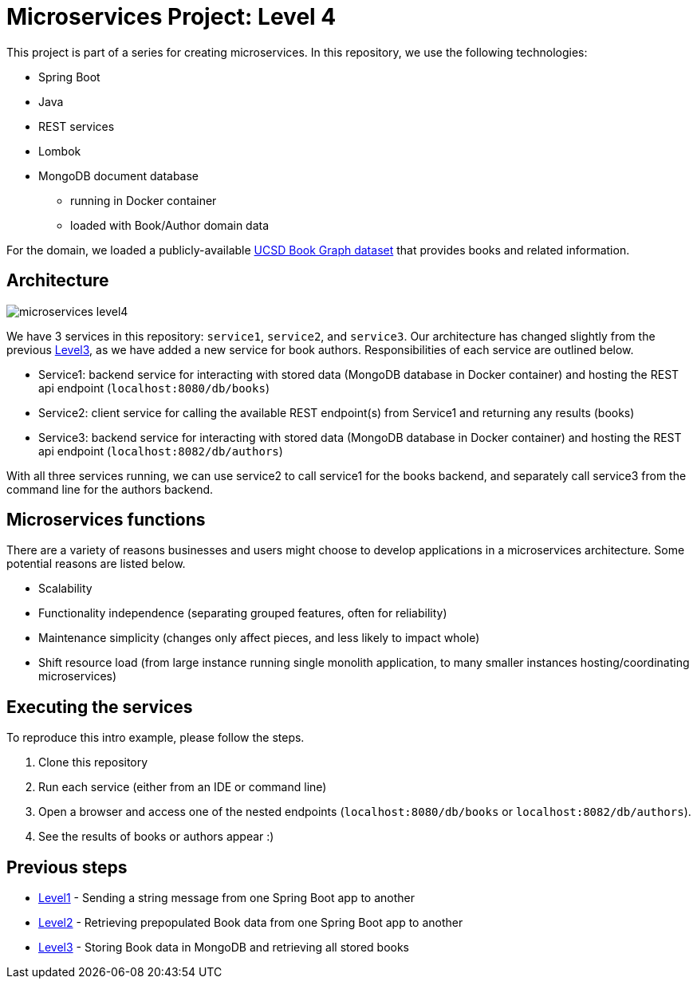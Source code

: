 = Microservices Project: Level 4

This project is part of a series for creating microservices. In this repository, we use the following technologies:

* Spring Boot
* Java
* REST services
* Lombok
* MongoDB document database
** running in Docker container
** loaded with Book/Author domain data

For the domain, we loaded a publicly-available https://sites.google.com/eng.ucsd.edu/ucsdbookgraph/home?authuser=0[UCSD Book Graph dataset^] that provides books and related information.

== Architecture

image::microservices-level4.png[]

We have 3 services in this repository: `service1`, `service2`, and `service3`. Our architecture has changed slightly from the previous https://github.com/JMHReif/microservices-level3[Level3^], as we have added a new service for book authors. Responsibilities of each service are outlined below.

* Service1: backend service for interacting with stored data (MongoDB database in Docker container) and hosting the REST api endpoint (`localhost:8080/db/books`)
* Service2: client service for calling the available REST endpoint(s) from Service1 and returning any results (books)
* Service3: backend service for interacting with stored data (MongoDB database in Docker container) and hosting the REST api endpoint (`localhost:8082/db/authors`)

With all three services running, we can use service2 to call service1 for the books backend, and separately call service3 from the command line for the authors backend.

== Microservices functions

There are a variety of reasons businesses and users might choose to develop applications in a microservices architecture. Some potential reasons are listed below.

* Scalability
* Functionality independence (separating grouped features, often for reliability)
* Maintenance simplicity (changes only affect pieces, and less likely to impact whole)
* Shift resource load (from large instance running single monolith application, to many smaller instances hosting/coordinating microservices)

== Executing the services

To reproduce this intro example, please follow the steps.

1. Clone this repository
2. Run each service (either from an IDE or command line)
3. Open a browser and access one of the nested endpoints (`localhost:8080/db/books` or `localhost:8082/db/authors`).
4. See the results of books or authors appear :)

//== Content

//* Blog post: https://jmhreif.com/blog/microservices-level4/[Microservices Level 4^]

== Previous steps

* https://github.com/JMHReif/microservices-level1[Level1] - Sending a string message from one Spring Boot app to another
* https://github.com/JMHReif/microservices-level2[Level2] - Retrieving prepopulated Book data from one Spring Boot app to another
* https://github.com/JMHReif/microservices-level3[Level3] - Storing Book data in MongoDB and retrieving all stored books